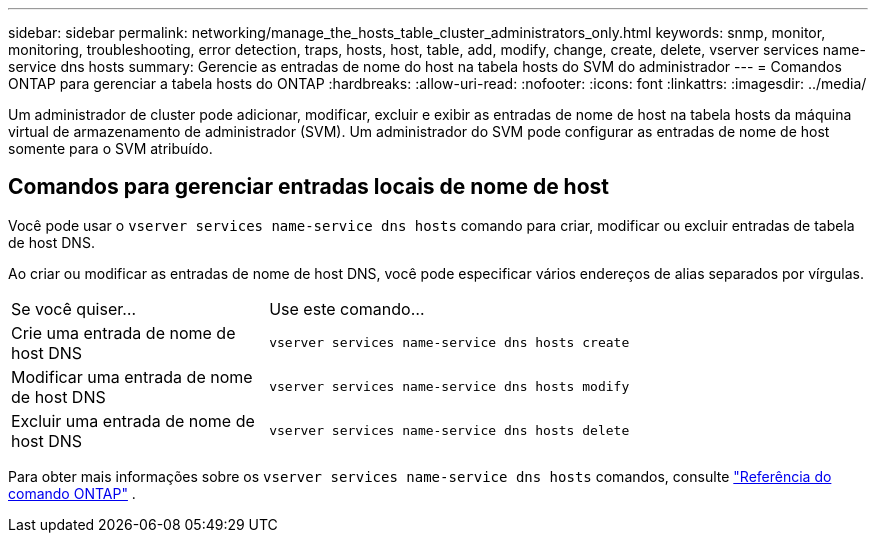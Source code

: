 ---
sidebar: sidebar 
permalink: networking/manage_the_hosts_table_cluster_administrators_only.html 
keywords: snmp, monitor, monitoring, troubleshooting, error detection, traps, hosts, host, table, add, modify, change, create, delete, vserver services name-service dns hosts 
summary: Gerencie as entradas de nome do host na tabela hosts do SVM do administrador 
---
= Comandos ONTAP para gerenciar a tabela hosts do ONTAP
:hardbreaks:
:allow-uri-read: 
:nofooter: 
:icons: font
:linkattrs: 
:imagesdir: ../media/


[role="lead"]
Um administrador de cluster pode adicionar, modificar, excluir e exibir as entradas de nome de host na tabela hosts da máquina virtual de armazenamento de administrador (SVM). Um administrador do SVM pode configurar as entradas de nome de host somente para o SVM atribuído.



== Comandos para gerenciar entradas locais de nome de host

Você pode usar o `vserver services name-service dns hosts` comando para criar, modificar ou excluir entradas de tabela de host DNS.

Ao criar ou modificar as entradas de nome de host DNS, você pode especificar vários endereços de alias separados por vírgulas.

[cols="30,70"]
|===


| Se você quiser... | Use este comando... 


 a| 
Crie uma entrada de nome de host DNS
 a| 
`vserver services name-service dns hosts create`



 a| 
Modificar uma entrada de nome de host DNS
 a| 
`vserver services name-service dns hosts modify`



 a| 
Excluir uma entrada de nome de host DNS
 a| 
`vserver services name-service dns hosts delete`

|===
Para obter mais informações sobre os `vserver services name-service dns hosts` comandos, consulte https://docs.netapp.com/us-en/ontap-cli["Referência do comando ONTAP"^] .
